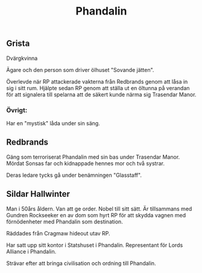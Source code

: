 #+title: Phandalin
#+description: Phandalin
#+tags: sometag
#+options: num:nil toc:1

[[http:/images/phandalin.jpg]]


** Grista
:PROPERTIES:
:CUSTOM_ID: Grista
:END:

Dvärgkvinna

Ägare och den person som driver ölhuset "Sovande jätten".

Överlevde när RP attackerade vakterna från Redbrands genom att låsa in sig i sitt rum.
Hjälpte sedan RP genom att ställa ut en öltunna på verandan för att signalera till
spelarna att de säkert kunde närma sig Trasendar Manor.

*** Övrigt:
Har en "mystisk" låda under sin säng.

** Redbrands
:PROPERTIES:
:CUSTOM_ID: Redbrands
:END:

Gäng som terroriserat Phandalin med sin bas under Trasendar Manor. Mördat Sonsas far och kidnappade
hennes mor och två systrar.

Deras ledare tycks gå under benämningen "Glasstaff".

** Sildar Hallwinter
:PROPERTIES:
:CUSTOM_ID: sildar-hallwinter
:END:

Man i 50års åldern. Van att ge order. Nobel till sitt sätt.
Är tillsammans med Gundren Rockseeker en av dom som hyrt RP för att skydda vagnen med
förnödenheter med Phandalin som destination.

Räddades från Cragmaw hideout utav RP.

Har satt upp sitt kontor i Statshuset i Phandalin.
Representant för Lords Alliance i Phandalin.

Strävar efter att bringa civilisation och ordning till Phandalin.
